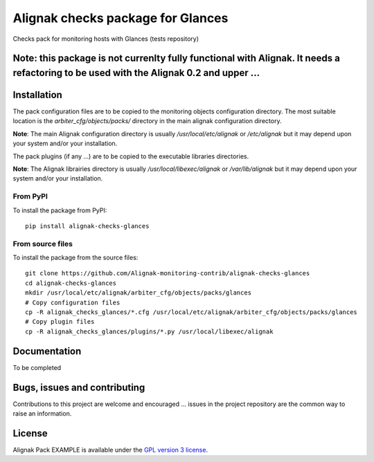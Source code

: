 Alignak checks package for Glances
==================================

Checks pack for monitoring hosts with Glances (tests repository)

**Note**: this package is not currenlty fully functional with Alignak. It needs a refactoring to be used with the Alignak 0.2 and upper ...
------

Installation
----------------------------------------

The pack configuration files are to be copied to the monitoring objects configuration directory. The most suitable location is the *arbiter_cfg/objects/packs/* directory in the main alignak configuration directory.

**Note**: The main Alignak configuration directory is usually */usr/local/etc/alignak* or */etc/alignak* but it may depend upon your system and/or your installation.

The pack plugins (if any ...) are to be copied to the executable libraries directories.

**Note**: The Alignak librairies directory is usually */usr/local/libexec/alignak* or */var/lib/alignak* but it may depend upon your system and/or your installation.

From PyPI
~~~~~~~~~~~~~~~~~~~~~~~
To install the package from PyPI:
::
   pip install alignak-checks-glances


From source files
~~~~~~~~~~~~~~~~~~~~~~~
To install the package from the source files:
::
   git clone https://github.com/Alignak-monitoring-contrib/alignak-checks-glances
   cd alignak-checks-glances
   mkdir /usr/local/etc/alignak/arbiter_cfg/objects/packs/glances
   # Copy configuration files
   cp -R alignak_checks_glances/*.cfg /usr/local/etc/alignak/arbiter_cfg/objects/packs/glances
   # Copy plugin files
   cp -R alignak_checks_glances/plugins/*.py /usr/local/libexec/alignak


Documentation
----------------------------------------

To be completed


Bugs, issues and contributing
----------------------------------------

Contributions to this project are welcome and encouraged ... issues in the project repository are the common way to raise an information.

License
----------------------------------------

Alignak Pack EXAMPLE is available under the `GPL version 3 license`_.

.. _GPL version 3 license: http://opensource.org/licenses/GPL-3.0
